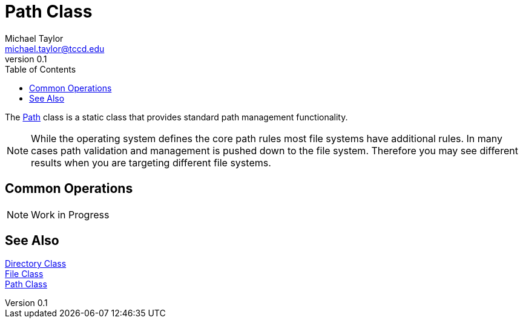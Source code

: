 = Path Class
Michael Taylor <michael.taylor@tccd.edu>
v0.1
:toc:

The https://docs.microsoft.com/en-us/dotnet/api/system.io.path[Path] class is a static class that provides standard path management functionality. 

NOTE: While the operating system defines the core path rules most file systems have additional rules. In many cases path validation and management is pushed down to the file system. Therefore you may see different results when you are targeting different file systems.

## Common Operations

NOTE: Work in Progress

== See Also

https://docs.microsoft.com/en-us/dotnet/api/system.io.directory[Directory Class] +
https://docs.microsoft.com/en-us/dotnet/api/system.io.file[File Class] +
https://docs.microsoft.com/en-us/dotnet/api/system.io.path[Path Class]